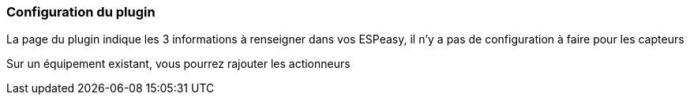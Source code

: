 === Configuration du plugin

La page du plugin indique les 3 informations à renseigner dans vos ESPeasy, il n'y a pas de configuration à faire pour les capteurs

Sur un équipement existant, vous pourrez rajouter les actionneurs
